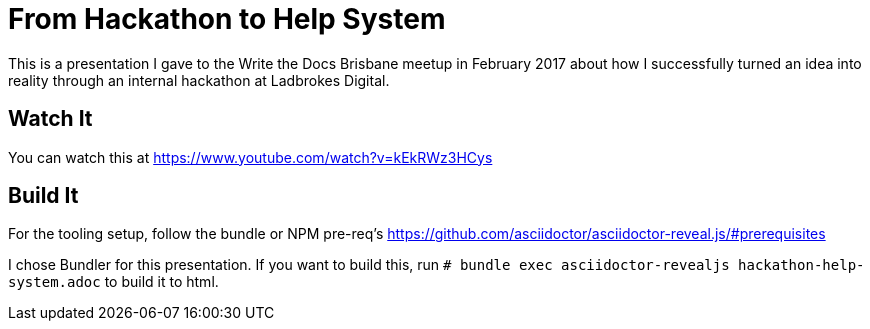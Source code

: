 = From Hackathon to Help System

This is a presentation I gave to the Write the Docs Brisbane meetup in February 2017 about how I successfully turned an idea into reality through an internal hackathon at Ladbrokes Digital.

== Watch It

You can watch this at https://www.youtube.com/watch?v=kEkRWz3HCys

== Build It

For the tooling setup, follow the bundle or NPM pre-req's https://github.com/asciidoctor/asciidoctor-reveal.js/#prerequisites

I chose Bundler for this presentation. 
If you want to build this, run
`# bundle exec asciidoctor-revealjs hackathon-help-system.adoc` to build it to html.

